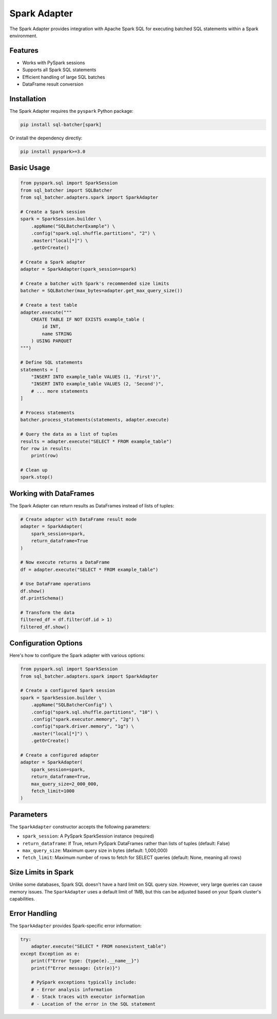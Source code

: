 #############
Spark Adapter
#############

The Spark Adapter provides integration with Apache Spark SQL for executing batched SQL statements within a Spark environment.

Features
========

- Works with PySpark sessions
- Supports all Spark SQL statements
- Efficient handling of large SQL batches
- DataFrame result conversion

Installation
===========

The Spark Adapter requires the ``pyspark`` Python package:

.. code-block:: bash

    pip install sql-batcher[spark]

Or install the dependency directly:

.. code-block:: bash

    pip install pyspark>=3.0

Basic Usage
==========

.. code-block:: python

    from pyspark.sql import SparkSession
    from sql_batcher import SQLBatcher
    from sql_batcher.adapters.spark import SparkAdapter
    
    # Create a Spark session
    spark = SparkSession.builder \
        .appName("SQLBatcherExample") \
        .config("spark.sql.shuffle.partitions", "2") \
        .master("local[*]") \
        .getOrCreate()
    
    # Create a Spark adapter
    adapter = SparkAdapter(spark_session=spark)
    
    # Create a batcher with Spark's recommended size limits
    batcher = SQLBatcher(max_bytes=adapter.get_max_query_size())
    
    # Create a test table
    adapter.execute("""
        CREATE TABLE IF NOT EXISTS example_table (
            id INT,
            name STRING
        ) USING PARQUET
    """)
    
    # Define SQL statements
    statements = [
        "INSERT INTO example_table VALUES (1, 'First')",
        "INSERT INTO example_table VALUES (2, 'Second')",
        # ... more statements
    ]
    
    # Process statements
    batcher.process_statements(statements, adapter.execute)
    
    # Query the data as a list of tuples
    results = adapter.execute("SELECT * FROM example_table")
    for row in results:
        print(row)
    
    # Clean up
    spark.stop()

Working with DataFrames
======================

The Spark Adapter can return results as DataFrames instead of lists of tuples:

.. code-block:: python

    # Create adapter with DataFrame result mode
    adapter = SparkAdapter(
        spark_session=spark, 
        return_dataframe=True
    )
    
    # Now execute returns a DataFrame
    df = adapter.execute("SELECT * FROM example_table")
    
    # Use DataFrame operations
    df.show()
    df.printSchema()
    
    # Transform the data
    filtered_df = df.filter(df.id > 1)
    filtered_df.show()

Configuration Options
====================

Here's how to configure the Spark adapter with various options:

.. code-block:: python

    from pyspark.sql import SparkSession
    from sql_batcher.adapters.spark import SparkAdapter
    
    # Create a configured Spark session
    spark = SparkSession.builder \
        .appName("SQLBatcherConfig") \
        .config("spark.sql.shuffle.partitions", "10") \
        .config("spark.executor.memory", "2g") \
        .config("spark.driver.memory", "1g") \
        .master("local[*]") \
        .getOrCreate()
    
    # Create a configured adapter
    adapter = SparkAdapter(
        spark_session=spark,
        return_dataframe=True,
        max_query_size=2_000_000,
        fetch_limit=1000
    )

Parameters
=========

The ``SparkAdapter`` constructor accepts the following parameters:

- ``spark_session``: A PySpark SparkSession instance (required)
- ``return_dataframe``: If True, return PySpark DataFrames rather than lists of tuples (default: False)
- ``max_query_size``: Maximum query size in bytes (default: 1,000,000)
- ``fetch_limit``: Maximum number of rows to fetch for SELECT queries (default: None, meaning all rows)

Size Limits in Spark
==================

Unlike some databases, Spark SQL doesn't have a hard limit on SQL query size. However, very large queries can cause memory issues. The ``SparkAdapter`` uses a default limit of 1MB, but this can be adjusted based on your Spark cluster's capabilities.

Error Handling
=============

The ``SparkAdapter`` provides Spark-specific error information:

.. code-block:: python

    try:
        adapter.execute("SELECT * FROM nonexistent_table")
    except Exception as e:
        print(f"Error type: {type(e).__name__}")
        print(f"Error message: {str(e)}")
        
        # PySpark exceptions typically include:
        # - Error analysis information
        # - Stack traces with executor information
        # - Location of the error in the SQL statement